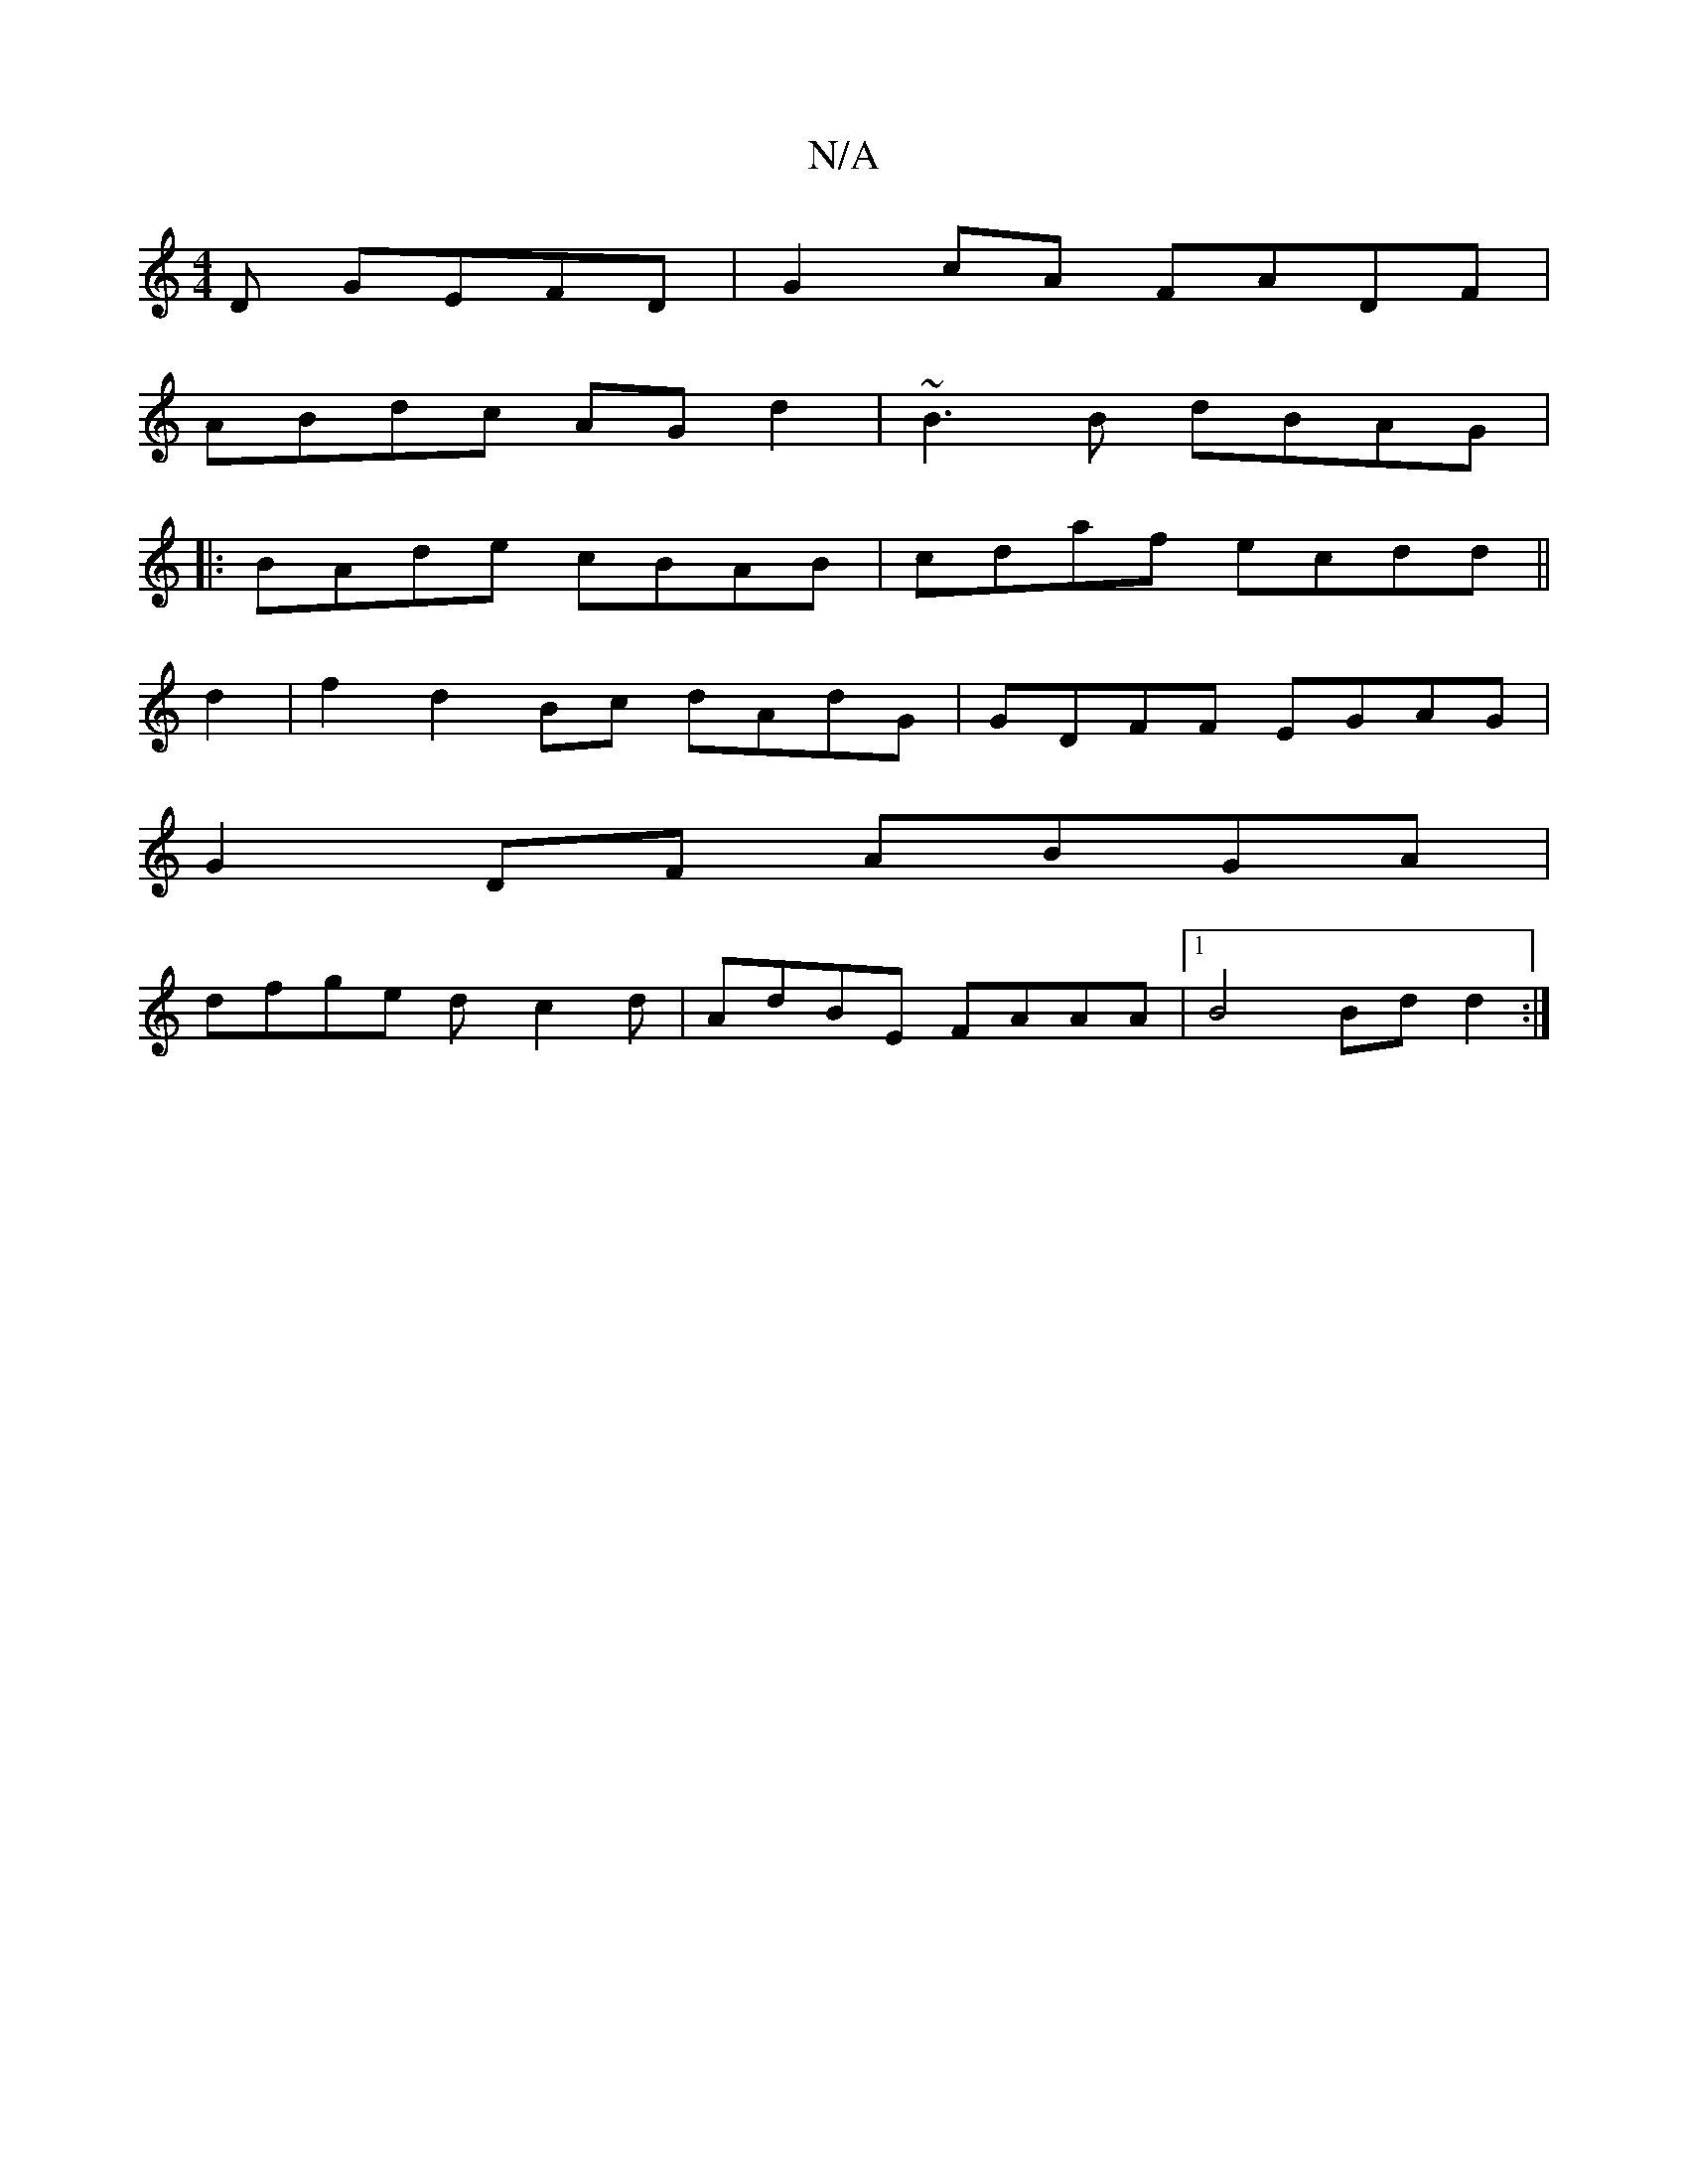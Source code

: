 X:1
T:N/A
M:4/4
R:N/A
K:Cmajor
D GEFD | G2cA FADF |
ABdc AGd2 | ~B3B dBAG|
|:BAde cBAB|cdaf ecdd ||
d2|f2d2Bc dAdG|GDFF EGAG |
G2 DF ABGA |
dfge dy c2 d | AdBE FAAA|1 B4 Bd d2 :|

E4 |E2DF EB,2 EF AB |
G3B c2:|

|:d1 FED {FA "G"GDD